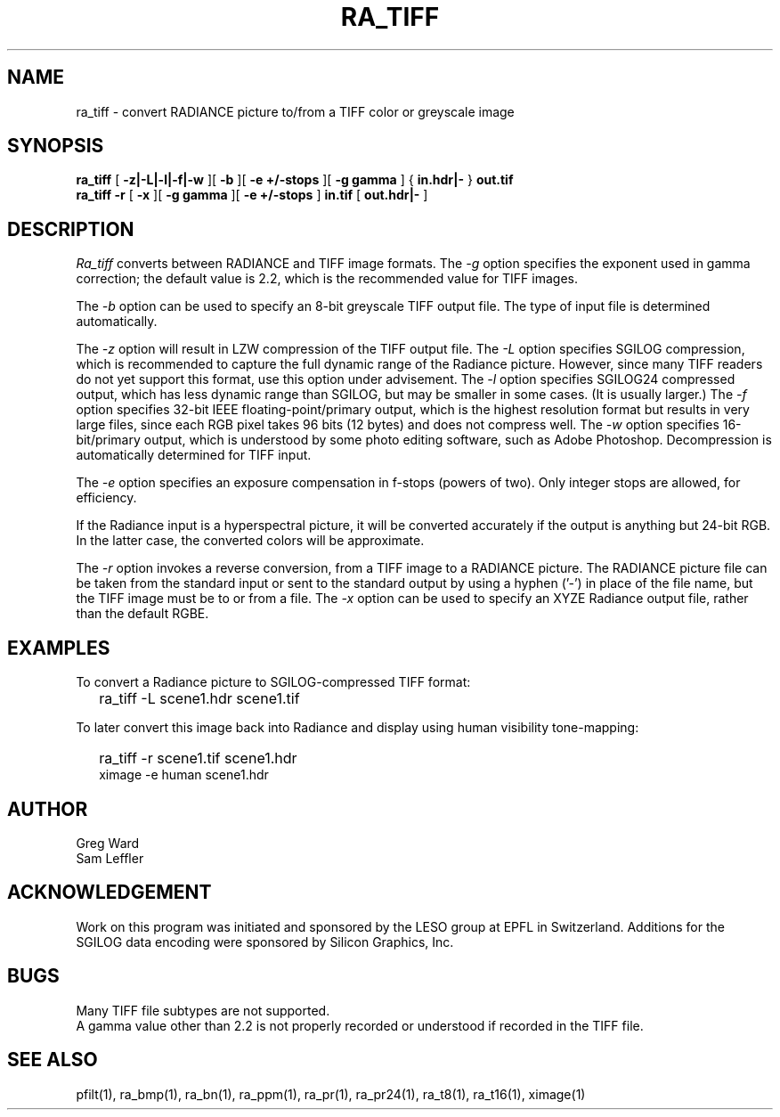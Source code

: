 .\" SCCSid "@(#)ra_tiff.1 2.3 8/29/97 LBL"
.TH RA_TIFF 1 8/29/97 RADIANCE
.SH NAME
ra_tiff - convert RADIANCE picture to/from a TIFF color or greyscale image
.SH SYNOPSIS
.B ra_tiff
[
.B "-z|-L|-l|-f|-w"
][
.B -b
][
.B "-e +/-stops"
][
.B "-g gamma"
]
{
.B "in.hdr|-"
}
.B out.tif
.br
.B "ra_tiff -r"
[
.B \-x
][
.B "\-g gamma"
][
.B "\-e +/-stops"
]
.B in.tif
[
.B "out.hdr|-"
]
.SH DESCRIPTION
.I Ra_tiff
converts between RADIANCE and TIFF image formats.
The
.I \-g
option specifies the exponent used in gamma correction;
the default value is 2.2, which is the recommended value
for TIFF images.
.PP
The
.I \-b
option can be used to specify an 8-bit greyscale TIFF output file.
The type of input file is determined automatically.
.PP
The
.I \-z
option will result in LZW compression of the TIFF output file.
The
.I \-L
option specifies SGILOG compression, which is recommended
to capture the full dynamic range of the Radiance picture.
However, since many TIFF readers do not yet support this format,
use this option under advisement.
The
.I \-l
option specifies SGILOG24 compressed output, which has
less dynamic range than SGILOG, but may be smaller in some cases.
(It is usually larger.)\0
The
.I \-f
option specifies 32-bit IEEE floating-point/primary output, which
is the highest resolution format but results in very large files, since
each RGB pixel takes 96 bits (12 bytes) and does not compress well.
The
.I \-w
option specifies 16-bit/primary output, which is understood by
some photo editing software, such as Adobe Photoshop.
Decompression is automatically determined for TIFF input.
.PP
The
.I \-e
option specifies an exposure compensation in f-stops (powers of two).
Only integer stops are allowed, for efficiency.
.PP
If the Radiance input is a hyperspectral picture, it will be
converted accurately if the output is anything but 24-bit RGB.
In the latter case, the converted colors will be approximate.
.PP
The
.I \-r
option invokes a reverse conversion, from a TIFF image to
a RADIANCE picture.
The RADIANCE picture file can be taken from the standard input
or sent to the standard output by using a hyphen ('-') in place
of the file name, but the TIFF image must be to or from a file.
The
.I \-x
option can be used to specify an XYZE Radiance output file, rather
than the default RGBE.
.SH EXAMPLES
To convert a Radiance picture to SGILOG-compressed TIFF format:
.IP "" .2i
ra_tiff \-L scene1.hdr scene1.tif
.PP
To later convert this image back into Radiance and display using
human visibility tone-mapping:
.IP "" .2i
ra_tiff \-r scene1.tif scene1.hdr
.br
ximage \-e human scene1.hdr
.SH AUTHOR
Greg Ward
.br
Sam Leffler
.SH ACKNOWLEDGEMENT
Work on this program was initiated and sponsored by the LESO
group at EPFL in Switzerland.
Additions for the SGILOG data encoding were sponsored by Silicon Graphics, Inc.
.SH BUGS
Many TIFF file subtypes are not supported.
.br
A gamma value other than 2.2 is not properly recorded or understood if
recorded in the TIFF file.
.SH "SEE ALSO"
pfilt(1), ra_bmp(1), ra_bn(1), ra_ppm(1), ra_pr(1), ra_pr24(1), ra_t8(1),
ra_t16(1), ximage(1)
